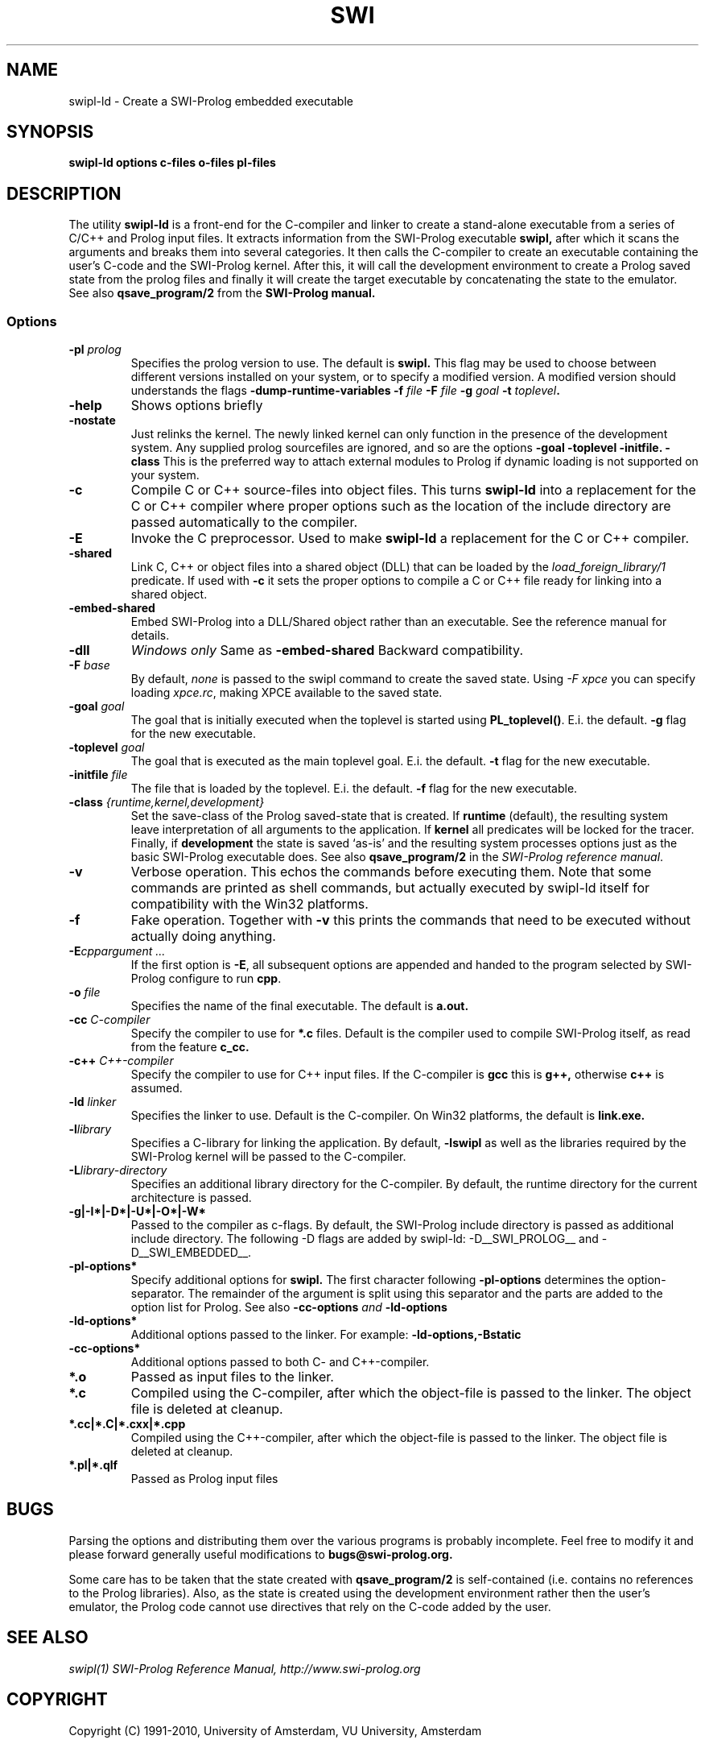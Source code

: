 .TH SWI 1 "Feb 8, 2006"
.SH NAME
swipl-ld \- Create a SWI-Prolog embedded executable
.SH SYNOPSIS
.BR swipl-ld
.B "options c-files o-files pl-files
.br
.SH DESCRIPTION
The utility
.BI swipl-ld
is a front-end for the C-compiler and linker to create a stand-alone
executable from a series of C/C++ and Prolog input files. It extracts
information from the SWI-Prolog executable
.B swipl,
after which it scans the arguments and breaks them into several
categories.  It then calls the C-compiler to create an executable
containing the user's C-code and the SWI-Prolog kernel.  After this,
it will call the development environment to create a Prolog saved
state from the prolog files and finally it will create the target
executable by concatenating the state to the emulator.  See also
.BI qsave_program/2
from the
.BI SWI-Prolog " " manual.

.SS Options
.TP
.BI \-pl " prolog"
Specifies the prolog version to use.  The default is
.BI swipl.
This flag may be used to choose between different versions installed
on your system, or to specify a modified version.  A modified version
should understands the flags
.BI \-dump-runtime-variables
.BI \-f " file"
.BI \-F " file"
.BI \-g " goal"
.BI \-t " toplevel".
.TP
.BI \-help
Shows options briefly
.TP
.BI \-nostate
Just relinks the kernel.  The newly linked kernel can only function
in the presence of the development system.  Any supplied prolog sourcefiles
are ignored, and so are the options
.BI \-goal
.BI \-toplevel
.BI \-initfile.
.BI \-class
This is the preferred way to attach external modules to Prolog if
dynamic loading is not supported on your system.
.TP
.B \-c
Compile C or C++ source-files into object files.  This turns
.B swipl-ld
into a replacement for the C or C++ compiler where proper options such
as the location of the include directory are passed automatically to the
compiler.
.TP
.B \-E
Invoke the C preprocessor.  Used to make
.B swipl-ld
a replacement for the C or C++ compiler.
.TP
.B \-shared
Link C, C++ or object files into a shared object (DLL) that can be loaded
by the
.I load_foreign_library/1
predicate.  If used with
.B \-c
it sets the proper options to compile a C or C++ file ready for linking
into a shared object.
.TP
.B \-embed-shared
Embed SWI-Prolog into a DLL/Shared object rather than an executable.
See the reference manual for details.
.TP
.B \-dll
.I "Windows only"
Same as
.B \-embed-shared
Backward compatibility.
.TP
.BI \-F " base"
By default,
.I none
is passed to the swipl command to create the saved state.  Using
.I "\-F xpce"
you can specify loading
.IR xpce.rc ,
making XPCE available to the saved state.
.TP
.BI \-goal " goal"
The goal that is initially executed when the toplevel is started using
.BR "PL_toplevel()" .
E.i. the default.
.BI \-g
flag for the new executable.
.TP
.BI \-toplevel " goal"
The goal that is executed as the main toplevel goal.  E.i. the default.
.BI \-t
flag for the new executable.
.TP
.BI \-initfile " file"
The file that is loaded by the toplevel.  E.i. the default.
.BI \-f
flag for the new executable.
.TP
.BI \-class " {runtime,kernel,development}"
Set the save-class of the Prolog saved-state that is created.  If
.B runtime
(default), the resulting system leave interpretation of all arguments
to the application.  If
.B kernel
all predicates will be locked for the tracer.  Finally, if
.B development
the state is saved `as-is' and the resulting system processes options
just as the basic SWI-Prolog executable does.  See also
.B "qsave_program/2"
in the
.IR "SWI-Prolog reference manual".
.TP
.BI \-v
Verbose operation.  This echos the commands before executing them.
Note that some commands are printed as shell commands, but actually
executed by swipl-ld itself for compatibility with the Win32 platforms.
.TP
.BI \-f
Fake operation.  Together with
.BI \-v
this prints the commands that need to be executed without actually
doing anything.
.TP
.BI \-E "cppargument ..."
If the first option is
.BR  \-E ","
all subsequent options are appended and handed to the program selected
by SWI-Prolog configure to run
.BR cpp "."
.TP
.BI \-o " file"
Specifies the name of the final executable.  The default is
.BI a.out.
.TP
.BI \-cc " C-compiler"
Specify the compiler to use for
.BI *.c
files.  Default is the compiler used to compile SWI-Prolog itself,
as read from the feature
.BI c_cc.
.TP
.BI -c++ " C++-compiler"
Specify the compiler to use for C++ input files.  If the C-compiler
is
.BI gcc
this is
.BI g++,
otherwise
.BI c++
is assumed.
.TP
.BI \-ld " linker"
Specifies the linker to use.  Default is the C-compiler.  On Win32
platforms, the default is
.BI link.exe.
.TP
.BI \-l "library"
Specifies a C-library for linking the application.  By default,
.BR \-lswipl
as well as the libraries required by the SWI-Prolog kernel will be
passed to the C-compiler.
.TP
.BI \-L "library-directory"
Specifies an additional library directory for the C-compiler.  By
default, the runtime directory for the current architecture is passed.
.TP
.BI \-g|-I*|-D*|-U*|-O*|-W*
Passed to the compiler as c-flags.  By default, the SWI-Prolog include
directory is passed as additional include directory.  The following \-D
flags are added by swipl-ld: \-D__SWI_PROLOG__ and \-D__SWI_EMBEDDED__.
.TP
.BI \-pl-options*
Specify additional options for
.BI swipl.
The first character following
.BI \-pl-options
determines the option-separator.  The remainder of the argument is
split using this separator and the parts are added to the option list
for Prolog.  See also
.BI \-cc-options " and " \-ld-options
.TP
.BI \-ld-options*
Additional options passed to the linker.  For example:
.BI \-ld-options,-Bstatic
.TP
.BI \-cc-options*
Additional options passed to both C- and C++-compiler.
.TP
.BI *.o
Passed as input files to the linker.
.TP
.BI *.c
Compiled using the C-compiler, after which the object-file is passed
to the linker.  The object file is deleted at cleanup.
.TP
.BI *.cc|*.C|*.cxx|*.cpp
Compiled using the C++-compiler, after which the object-file is passed
to the linker.  The object file is deleted at cleanup.
.TP
.BI *.pl|*.qlf
Passed as Prolog input files
.SH BUGS
Parsing the options and distributing them over the various programs is
probably incomplete. Feel free to modify it and please forward generally
useful modifications to
.BI bugs@swi-prolog.org.

Some care has to be taken that the state created with
.BI qsave_program/2
is self-contained (i.e. contains no references to the Prolog libraries).
Also, as the state is created using the development environment rather
then the user's emulator, the Prolog code cannot use directives that
rely on the C-code added by the user.
.SH "SEE ALSO"
.I swipl(1)
.I SWI-Prolog Reference Manual,
.I http://www.swi-prolog.org
.SH COPYRIGHT
Copyright (C) 1991-2010, University of Amsterdam, VU University, Amsterdam
.SH AUTHOR
Jan Wielemaker
